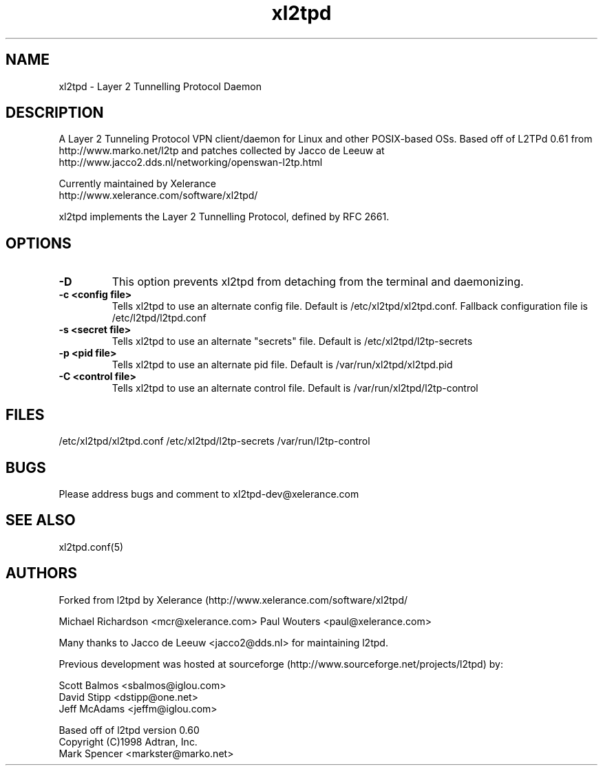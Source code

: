 .TH "xl2tpd" "8" "" "Jeff McAdams" ""
.SH "NAME"
xl2tpd \- Layer 2 Tunnelling Protocol Daemon
.SH "DESCRIPTION"
A Layer 2 Tunneling Protocol VPN client/daemon for Linux and other POSIX-based
OSs. Based off of L2TPd 0.61 from 
  http://www.marko.net/l2tp 
and patches collected by Jacco de Leeuw at
  http://www.jacco2.dds.nl/networking/openswan-l2tp.html

Currently maintained by Xelerance
  http://www.xelerance.com/software/xl2tpd/

xl2tpd implements the Layer 2 Tunnelling Protocol, defined by RFC 2661.

.SH "OPTIONS"
.TP 
.B -D
This option prevents xl2tpd from detaching from the terminal and
daemonizing.  

.TP 
.B -c <config file>
Tells xl2tpd to use an alternate config file.  Default is
/etc/xl2tpd/xl2tpd.conf. Fallback configuration file is
/etc/l2tpd/l2tpd.conf

.TP 
.B -s <secret file>
Tells xl2tpd to use an alternate "secrets" file.  Default is
/etc/xl2tpd/l2tp-secrets

.TP 
.B -p <pid file>
Tells xl2tpd to use an alternate pid file.  Default is
/var/run/xl2tpd/xl2tpd.pid

.TP 
.B -C <control file>
Tells xl2tpd to use an alternate control file.  Default is
/var/run/xl2tpd/l2tp-control


.SH "FILES"

\fB\fR/etc/xl2tpd/xl2tpd.conf \fB\fR/etc/xl2tpd/l2tp\-secrets 
\fB\fR/var/run/l2tp\-control
.SH "BUGS"

Please address bugs and comment to xl2tpd\-dev@xelerance.com
.SH "SEE ALSO"

\fB\fRxl2tpd.conf(5)
.SH "AUTHORS"
Forked from l2tpd by Xelerance (http://www.xelerance.com/software/xl2tpd/

Michael Richardson <mcr@xelerance.com>
Paul Wouters <paul@xelerance.com>

Many thanks to Jacco de Leeuw <jacco2@dds.nl> for maintaining l2tpd.


Previous development was hosted at sourceforge
(http://www.sourceforge.net/projects/l2tpd) by:
.P
Scott Balmos <sbalmos@iglou.com>
.br
David Stipp <dstipp@one.net>
.br
Jeff McAdams <jeffm@iglou.com>


Based off of l2tpd version 0.60
.br
Copyright (C)1998 Adtran, Inc.
.br
Mark Spencer <markster@marko.net>
